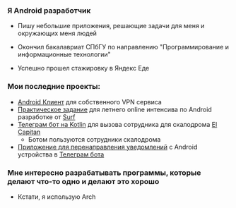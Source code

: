 ***  Я Android разработчик
- Пишу небольшие приложения, решающие задачи для меня и окружающих меня людей

- Окончил бакалавриат СПбГУ по направлению "Программирование и информационные технологии"
- Успешно прошел стажировку в Яндекс Еде


*** Мои последние проекты:
- [[https://github.com/pisegov/white-dragon-vpn][Android Клиент]] для собственного VPN сервиса
- [[https://github.com/pisegov/surf-study-jam-application][Практическое задание]] для летнего online интенсива по Android разработке от [[https://surf.ru/][Surf]]
- [[https://github.com/pisegov/elcap-cleanlinnes][Телеграм бот на Kotlin]] для вызова сотрудника для скалодрома [[https://elcapitan.club/][El Capitan]]
  - Ботом пользуются сотрудники скалодрома
- [[https://github.com/pisegov/Notification-Transmitter-Android-App][Приложение для перенаправления уведомлений]] с Android устройства в [[https://github.com/pisegov/Notification-Transmitter-Telegram-Bot][Телеграм бота]]


*** Мне интересно разрабатывать программы, которые делают что-то одно и делают это хорошо
- Кстати, я использую Arch
